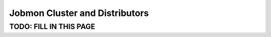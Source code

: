 *******************************
Jobmon Cluster and Distributors
*******************************

TODO: FILL IN THIS PAGE
***********************
